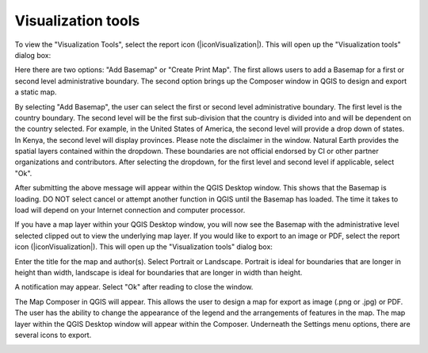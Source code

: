 Visualization tools
===================

.. image:: /static/common/ldmt_toolbar_highlight_reporting.png
   :align: center


To view the "Visualization Tools", select the report icon (|iconVisualization|). This will open up 
the "Visualization tools" dialog box:

.. image:: /static/documentation/reporting_tool/image065.png
   :align: center

Here there are two options: "Add Basemap" or "Create Print Map". The first allows users to add a Basemap for a first or second level administrative boundary. The second option brings up the Composer window in QGIS to design and export a static map. 
   
.. image:: /static/documentation/reporting_tool/image066.png
   :align: center

By selecting "Add Basemap", the user can select the first or second level administrative boundary. The first level is the country boundary. The second level will be the first sub-division that the country is divided into and will be dependent on the country selected. For example, in the United States of America, the second level will provide a drop down of states. In Kenya, the second level will display provinces.    
Please note the disclaimer in the window. Natural Earth provides the spatial layers contained within the dropdown. These boundaries are not official endorsed by CI or other partner organizations and contributors.
After selecting the dropdown, for the first level and second level if applicable, select "Ok".

.. image:: /static/documentation/reporting_tool/image067.png
   :align: center
   
After submitting the above message will appear within the QGIS Desktop window. This shows that the Basemap is loading. DO NOT select cancel or attempt another function in QGIS until the Basemap has loaded. The time it takes to load will depend on your Internet connection and computer processor.
   
.. image:: /static/documentation/reporting_tool/image068.png
   :align: center

If you have a map layer within your QGIS Desktop window, you will now see the Basemap with the administrative level selected clipped out to view the underlying map layer.
If you would like to export to an image or PDF, select the report icon (|iconVisualization|). This will open up the "Visualization tools" dialog box:

.. image:: /static/documentation/reporting_tool/image069.png
   :align: center

Enter the title for the map and author(s). Select Portrait or Landscape. Portrait is ideal for boundaries that are longer in height than width, landscape is ideal for boundaries that are longer in width than height.
   
.. image:: /static/documentation/reporting_tool/image070.png
   :align: center

A notification may appear. Select "Ok" after reading to close the window.
   
.. image:: /static/documentation/reporting_tool/image071.png
   :align: center

The Map Composer in QGIS will appear. This allows the user to design a map for export as image (.png or .jpg) or PDF. The user has the ability to change the appearance of the legend and the arrangements of features in the map. The map layer within the QGIS Desktop window will appear within the Composer.
Underneath the Settings menu options, there are several icons to export.
   
.. image:: /static/documentation/reporting_tool/image072.png
   :align: center
   
